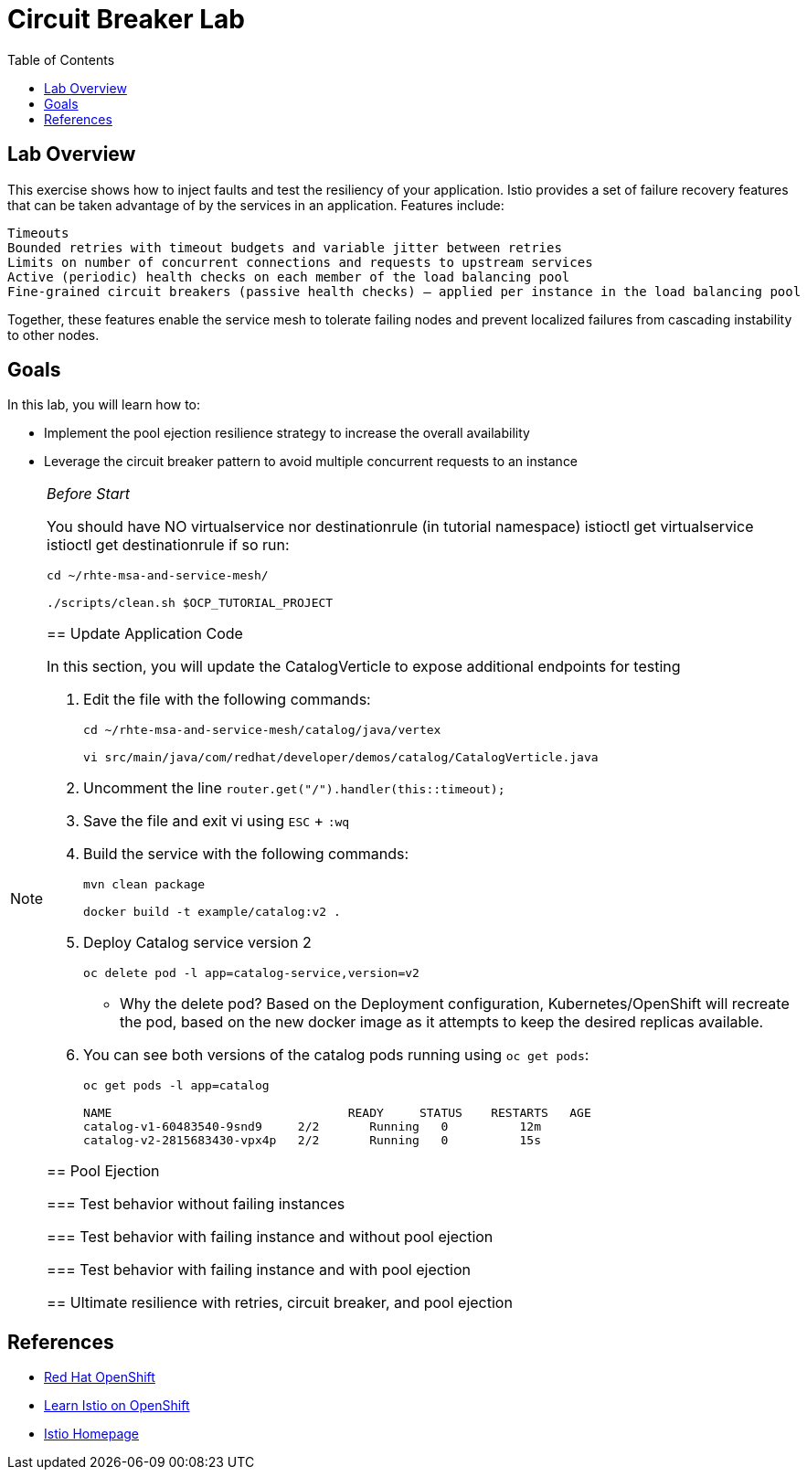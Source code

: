 :noaudio:
:scrollbar:
:data-uri:
:toc2:
:linkattrs:

= Circuit Breaker Lab

== Lab Overview

This exercise shows how to inject faults and test the resiliency of your application. Istio provides a set of failure recovery features that can be taken advantage of by the services in an application. Features include:

    Timeouts
    Bounded retries with timeout budgets and variable jitter between retries
    Limits on number of concurrent connections and requests to upstream services
    Active (periodic) health checks on each member of the load balancing pool
    Fine-grained circuit breakers (passive health checks) – applied per instance in the load balancing pool

Together, these features enable the service mesh to tolerate failing nodes and prevent localized failures from cascading instability to other nodes.

== Goals

In this lab, you will learn how to:

* Implement the pool ejection resilience strategy to increase the overall availability
* Leverage the circuit breaker pattern to avoid multiple concurrent requests to an instance


[NOTE]
._Before Start_
====
You should have NO virtualservice nor destinationrule (in tutorial namespace) istioctl get virtualservice istioctl get destinationrule if so run:

----
cd ~/rhte-msa-and-service-mesh/

./scripts/clean.sh $OCP_TUTORIAL_PROJECT
----

== Update Application Code

In this section, you will update the CatalogVerticle to expose additional endpoints for testing

. Edit the file with the following commands:
+
----
cd ~/rhte-msa-and-service-mesh/catalog/java/vertex

vi src/main/java/com/redhat/developer/demos/catalog/CatalogVerticle.java
----

. Uncomment the line `router.get("/").handler(this::timeout);`

. Save the file and exit vi using `ESC` + `:wq`

. Build the service with the following commands:
+
----
mvn clean package

docker build -t example/catalog:v2 .
----

. Deploy Catalog service version 2 
+
----
oc delete pod -l app=catalog-service,version=v2
----
+
* Why the delete pod? Based on the Deployment configuration, Kubernetes/OpenShift will recreate the pod, based on the new docker image as it attempts to keep the desired replicas available.

. You can see both versions of the catalog pods running using `oc get pods`:
+
----
oc get pods -l app=catalog

NAME                                 READY     STATUS    RESTARTS   AGE
catalog-v1-60483540-9snd9     2/2       Running   0          12m
catalog-v2-2815683430-vpx4p   2/2       Running   0          15s
----



== Pool Ejection

=== Test behavior without failing instances

=== Test behavior with failing instance and without pool ejection

=== Test behavior with failing instance and with pool ejection

== Ultimate resilience with retries, circuit breaker, and pool ejection



====

== References

* https://openshift.com[Red Hat OpenShift, window="_blank"]
* https://learn.openshift.com/servicemesh[Learn Istio on OpenShift, window="_blank"]
* https://istio.io[Istio Homepage, window="_blank"]